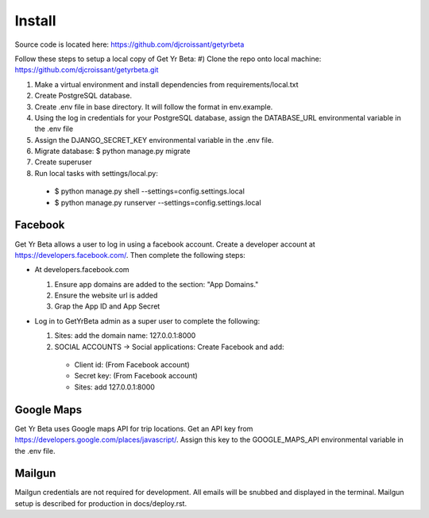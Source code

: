 Install
=========

Source code is located here:
https://github.com/djcroissant/getyrbeta

Follow these steps to setup a local copy of Get Yr Beta:
#) Clone the repo onto local machine: https://github.com/djcroissant/getyrbeta.git

#) Make a virtual environment and install dependencies from requirements/local.txt

#) Create PostgreSQL database.

#) Create .env file in base directory. It will follow the format in env.example.

#) Using the log in credentials for your PostgreSQL database, assign the DATABASE_URL environmental variable in the .env file

#) Assign the DJANGO_SECRET_KEY environmental variable in the .env file.

#) Migrate database: $ python manage.py migrate

#) Create superuser

#) Run local tasks with settings/local.py:
  * $ python manage.py shell --settings=config.settings.local
  * $ python manage.py runserver --settings=config.settings.local

Facebook
---------------
Get Yr Beta allows a user to log in using a facebook account. Create a
developer account at https://developers.facebook.com/. Then complete the
following steps:

* At developers.facebook.com

  #) Ensure app domains are added to the section: "App Domains."

  #) Ensure the website url is added

  #) Grap the App ID and App Secret

* Log in to GetYrBeta admin as a super user to complete the following:

  #) Sites: add the domain name: 127.0.0.1:8000

  #) SOCIAL ACCOUNTS -> Social applications: Create Facebook and add:

    * Client id: (From Facebook account)

    * Secret key: (From Facebook account)

    * Sites: add 127.0.0.1:8000

Google Maps
-----------
Get Yr Beta uses Google maps API for trip locations. Get an API key from
https://developers.google.com/places/javascript/. Assign this key to the
GOOGLE_MAPS_API environmental variable in the .env file.

Mailgun
-------
Mailgun credentials are not required for development. All emails will be
snubbed and displayed in the terminal. Mailgun setup is described for
production in docs/deploy.rst.
